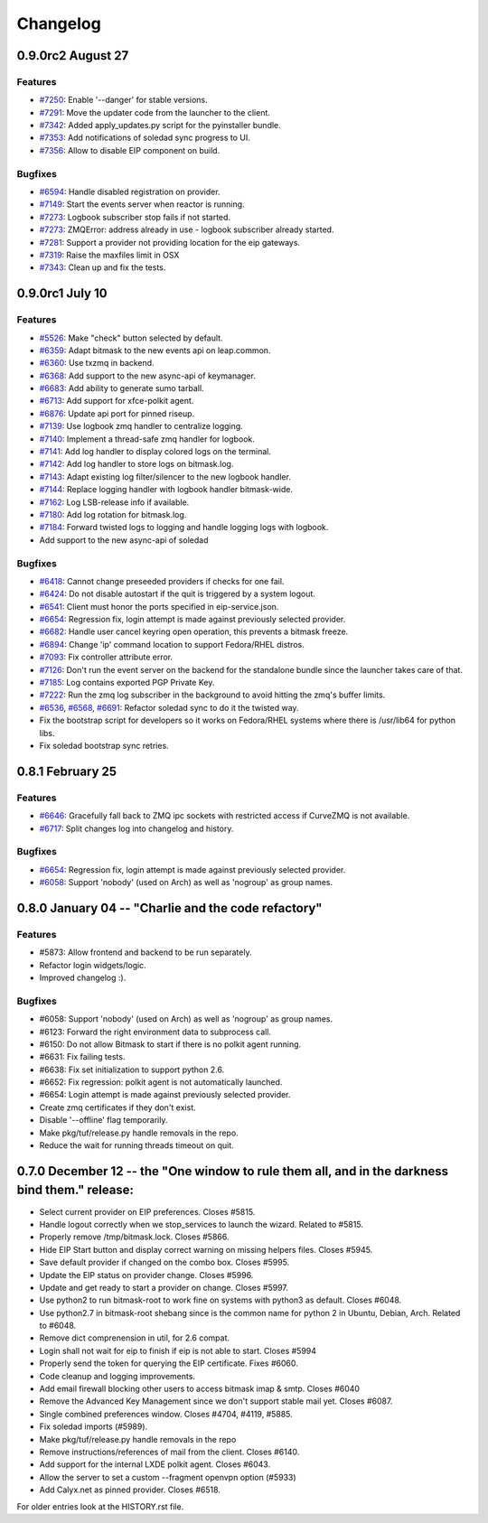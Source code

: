 .. :changelog::

Changelog
---------

0.9.0rc2 August 27
++++++++++++++++++

Features
~~~~~~~~
- `#7250 <https://leap.se/code/issues/7250>`_: Enable '--danger' for stable versions.
- `#7291 <https://leap.se/code/issues/7291>`_: Move the updater code from the launcher to the client.
- `#7342 <https://leap.se/code/issues/7342>`_: Added apply_updates.py script for the pyinstaller bundle.
- `#7353 <https://leap.se/code/issues/7353>`_: Add notifications of soledad sync progress to UI.
- `#7356 <https://leap.se/code/issues/7356>`_: Allow to disable EIP component on build.

Bugfixes
~~~~~~~~
- `#6594 <https://leap.se/code/issues/6594>`_: Handle disabled registration on provider.
- `#7149 <https://leap.se/code/issues/7149>`_: Start the events server when reactor is running.
- `#7273 <https://leap.se/code/issues/7273>`_: Logbook subscriber stop fails if not started.
- `#7273 <https://leap.se/code/issues/7273>`_: ZMQError: address already in use - logbook subscriber already started.
- `#7281 <https://leap.se/code/issues/7281>`_: Support a provider not providing location for the eip gateways.
- `#7319 <https://leap.se/code/issues/7319>`_: Raise the maxfiles limit in OSX
- `#7343 <https://leap.se/code/issues/7343>`_: Clean up and fix the tests.



0.9.0rc1 July 10
++++++++++++++++

Features
~~~~~~~~
- `#5526 <https://leap.se/code/issues/5526>`_: Make "check" button selected by default.
- `#6359 <https://leap.se/code/issues/6359>`_: Adapt bitmask to the new events api on leap.common.
- `#6360 <https://leap.se/code/issues/6360>`_: Use txzmq in backend.
- `#6368 <https://leap.se/code/issues/6368>`_: Add support to the new async-api of keymanager.
- `#6683 <https://leap.se/code/issues/6683>`_: Add ability to generate sumo tarball.
- `#6713 <https://leap.se/code/issues/6713>`_: Add support for xfce-polkit agent.
- `#6876 <https://leap.se/code/issues/6876>`_: Update api port for pinned riseup.
- `#7139 <https://leap.se/code/issues/7139>`_: Use logbook zmq handler to centralize logging.
- `#7140 <https://leap.se/code/issues/7140>`_: Implement a thread-safe zmq handler for logbook.
- `#7141 <https://leap.se/code/issues/7141>`_: Add log handler to display colored logs on the terminal.
- `#7142 <https://leap.se/code/issues/7142>`_: Add log handler to store logs on bitmask.log.
- `#7143 <https://leap.se/code/issues/7143>`_: Adapt existing log filter/silencer to the new logbook handler.
- `#7144 <https://leap.se/code/issues/7144>`_: Replace logging handler with logbook handler bitmask-wide.
- `#7162 <https://leap.se/code/issues/7162>`_: Log LSB-release info if available.
- `#7180 <https://leap.se/code/issues/7180>`_: Add log rotation for bitmask.log.
- `#7184 <https://leap.se/code/issues/7184>`_: Forward twisted logs to logging and handle logging logs with logbook.
- Add support to the new async-api of soledad

Bugfixes
~~~~~~~~
- `#6418 <https://leap.se/code/issues/6418>`_: Cannot change preseeded providers if checks for one fail.
- `#6424 <https://leap.se/code/issues/6424>`_: Do not disable autostart if the quit is triggered by a system logout.
- `#6541 <https://leap.se/code/issues/6541>`_: Client must honor the ports specified in eip-service.json.
- `#6654 <https://leap.se/code/issues/6654>`_: Regression fix, login attempt is made against previously selected provider.
- `#6682 <https://leap.se/code/issues/6682>`_: Handle user cancel keyring open operation, this prevents a bitmask freeze.
- `#6894 <https://leap.se/code/issues/6894>`_: Change 'ip' command location to support Fedora/RHEL distros.
- `#7093 <https://leap.se/code/issues/7093>`_: Fix controller attribute error.
- `#7126 <https://leap.se/code/issues/7126>`_: Don't run the event server on the backend for the standalone bundle since the launcher takes care of that.
- `#7185 <https://leap.se/code/issues/7185>`_: Log contains exported PGP Private Key.
- `#7222 <https://leap.se/code/issues/7222>`_: Run the zmq log subscriber in the background to avoid hitting the zmq's buffer limits.
- `#6536 <https://leap.se/code/issues/6536>`_, `#6568 <https://leap.se/code/issues/6568>`_, `#6691 <https://leap.se/code/issues/6691>`_: Refactor soledad sync to do it the twisted way.
- Fix the bootstrap script for developers so it works on Fedora/RHEL systems where there is /usr/lib64 for python libs.
- Fix soledad bootstrap sync retries.


0.8.1 February 25
+++++++++++++++++

Features
~~~~~~~~
- `#6646 <https://leap.se/code/issues/6658>`_: Gracefully fall back to ZMQ ipc sockets with restricted access if CurveZMQ is not available.
- `#6717 <https://leap.se/code/issues/6717>`_: Split changes log into changelog and history.

Bugfixes
~~~~~~~~
- `#6654 <https://leap.se/code/issues/6654>`_: Regression fix, login attempt is made against previously selected provider.
- `#6058 <https://leap.se/code/issues/6058>`_: Support 'nobody' (used on Arch) as well as 'nogroup' as group names.


0.8.0 January 04 -- "Charlie and the code refactory"
++++++++++++++++++++++++++++++++++++++++++++++++++++

Features
~~~~~~~~
- #5873: Allow frontend and backend to be run separately.
- Refactor login widgets/logic.
- Improved changelog :).

Bugfixes
~~~~~~~~
- #6058: Support 'nobody' (used on Arch) as well as 'nogroup' as group names.
- #6123: Forward the right environment data to subprocess call.
- #6150: Do not allow Bitmask to start if there is no polkit agent running.
- #6631: Fix failing tests.
- #6638: Fix set initialization to support python 2.6.
- #6652: Fix regression: polkit agent is not automatically launched.
- #6654: Login attempt is made against previously selected provider.
- Create zmq certificates if they don't exist.
- Disable '--offline' flag temporarily.
- Make pkg/tuf/release.py handle removals in the repo.
- Reduce the wait for running threads timeout on quit.


0.7.0 December 12 -- the "One window to rule them all, and in the darkness bind them." release:
+++++++++++++++++++++++++++++++++++++++++++++++++++++++++++++++++++++++++++++++++++++++++++++++

- Select current provider on EIP preferences. Closes #5815.
- Handle logout correctly when we stop_services to launch the
  wizard. Related to #5815.
- Properly remove /tmp/bitmask.lock. Closes #5866.
- Hide EIP Start button and display correct warning on missing helpers
  files. Closes #5945.
- Save default provider if changed on the combo box. Closes #5995.
- Update the EIP status on provider change. Closes #5996.
- Update and get ready to start a provider on change. Closes #5997.
- Use python2 to run bitmask-root to work fine on systems with python3
  as default. Closes #6048.
- Use python2.7 in bitmask-root shebang since is the common name for
  python 2 in Ubuntu, Debian, Arch. Related to #6048.
- Remove dict comprenension in util, for 2.6 compat.
- Login shall not wait for eip to finish if eip is not able to
  start. Closes #5994
- Properly send the token for querying the EIP certificate. Fixes
  #6060.
- Code cleanup and logging improvements.
- Add email firewall blocking other users to access bitmask imap &
  smtp. Closes #6040
- Remove the Advanced Key Management since we don't support stable
  mail yet. Closes #6087.
- Single combined preferences window. Closes #4704, #4119, #5885.
- Fix soledad imports (#5989).
- Make pkg/tuf/release.py handle removals in the repo
- Remove instructions/references of mail from the client. Closes #6140.
- Add support for the internal LXDE polkit agent. Closes #6043.
- Allow the server to set a custom --fragment openvpn option (#5933)
- Add Calyx.net as pinned provider. Closes #6518.


For older entries look at the HISTORY.rst file.
